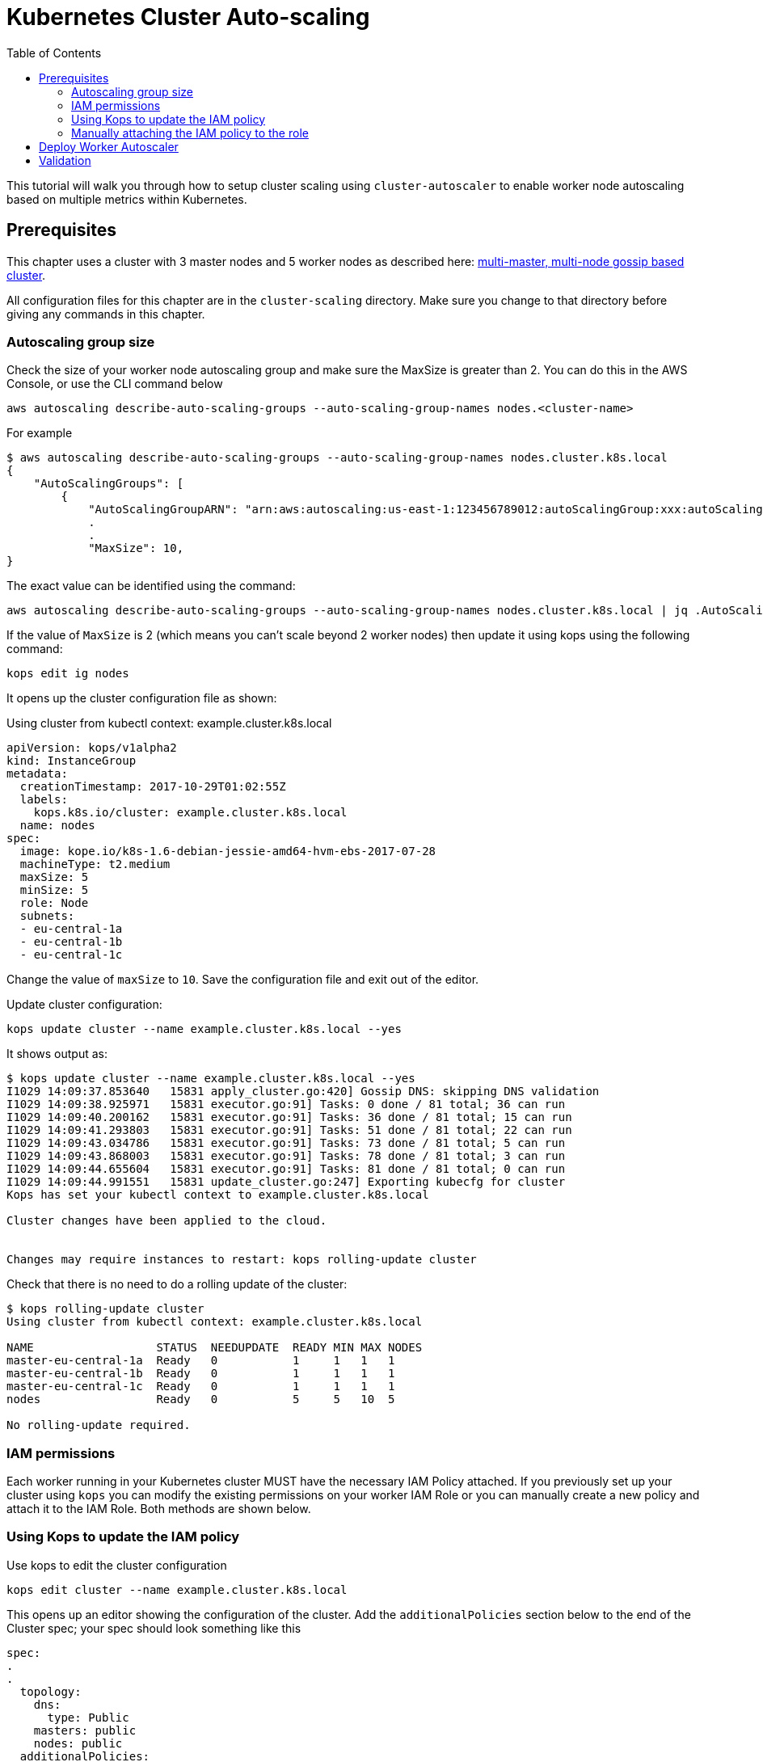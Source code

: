 = Kubernetes Cluster Auto-scaling
:toc:
:imagesdir: ../images

This tutorial will walk you through how to setup cluster scaling using `cluster-autoscaler` to enable worker node autoscaling based on multiple metrics within Kubernetes.

== Prerequisites

This chapter uses a cluster with 3 master nodes and 5 worker nodes as described here: link:../cluster-install#multi-master-multi-node-multi-az-gossip-based-cluster[multi-master, multi-node gossip based cluster].

All configuration files for this chapter are in the `cluster-scaling` directory. Make sure you change to that directory before giving any commands in this chapter.

=== Autoscaling group size

Check the size of your worker node autoscaling group and make sure the MaxSize is greater than 2. You can do this in the AWS Console, or use the CLI command below

    aws autoscaling describe-auto-scaling-groups --auto-scaling-group-names nodes.<cluster-name>

For example
```
$ aws autoscaling describe-auto-scaling-groups --auto-scaling-group-names nodes.cluster.k8s.local
{
    "AutoScalingGroups": [
        {
            "AutoScalingGroupARN": "arn:aws:autoscaling:us-east-1:123456789012:autoScalingGroup:xxx:autoScalingGroupName/nodes.cluster.k8s.local",
            .
            .
            "MaxSize": 10,
}
```

The exact value can be identified using the command:

  aws autoscaling describe-auto-scaling-groups --auto-scaling-group-names nodes.cluster.k8s.local | jq .AutoScalingGroups[0].MaxSize

If the value of `MaxSize` is 2 (which means you can't scale beyond 2 worker nodes) then update it using kops using the following command:

    kops edit ig nodes

It opens up the cluster configuration file as shown:

Using cluster from kubectl context: example.cluster.k8s.local

  apiVersion: kops/v1alpha2
  kind: InstanceGroup
  metadata:
    creationTimestamp: 2017-10-29T01:02:55Z
    labels:
      kops.k8s.io/cluster: example.cluster.k8s.local
    name: nodes
  spec:
    image: kope.io/k8s-1.6-debian-jessie-amd64-hvm-ebs-2017-07-28
    machineType: t2.medium
    maxSize: 5
    minSize: 5
    role: Node
    subnets:
    - eu-central-1a
    - eu-central-1b
    - eu-central-1c

Change the value of `maxSize` to `10`. Save the configuration file and exit out of the editor.

Update cluster configuration:

    kops update cluster --name example.cluster.k8s.local --yes

It shows output as:

```
$ kops update cluster --name example.cluster.k8s.local --yes
I1029 14:09:37.853640   15831 apply_cluster.go:420] Gossip DNS: skipping DNS validation
I1029 14:09:38.925971   15831 executor.go:91] Tasks: 0 done / 81 total; 36 can run
I1029 14:09:40.200162   15831 executor.go:91] Tasks: 36 done / 81 total; 15 can run
I1029 14:09:41.293803   15831 executor.go:91] Tasks: 51 done / 81 total; 22 can run
I1029 14:09:43.034786   15831 executor.go:91] Tasks: 73 done / 81 total; 5 can run
I1029 14:09:43.868003   15831 executor.go:91] Tasks: 78 done / 81 total; 3 can run
I1029 14:09:44.655604   15831 executor.go:91] Tasks: 81 done / 81 total; 0 can run
I1029 14:09:44.991551   15831 update_cluster.go:247] Exporting kubecfg for cluster
Kops has set your kubectl context to example.cluster.k8s.local

Cluster changes have been applied to the cloud.


Changes may require instances to restart: kops rolling-update cluster
```

Check that there is no need to do a rolling update of the cluster:

```
$ kops rolling-update cluster
Using cluster from kubectl context: example.cluster.k8s.local

NAME                  STATUS  NEEDUPDATE  READY MIN MAX NODES
master-eu-central-1a  Ready   0           1     1   1   1
master-eu-central-1b  Ready   0           1     1   1   1
master-eu-central-1c  Ready   0           1     1   1   1
nodes                 Ready   0           5     5   10  5

No rolling-update required.
```

=== IAM permissions

Each worker running in your Kubernetes cluster MUST have the necessary IAM Policy attached. If you previously set up your cluster using `kops` you can modify the existing permissions on your worker IAM Role or you can manually create a new policy and attach it to the IAM Role. Both methods are shown below.

=== Using Kops to update the IAM policy

Use kops to edit the cluster configuration

    kops edit cluster --name example.cluster.k8s.local

This opens up an editor showing the configuration of the cluster. Add the `additionalPolicies` section below to the end of the Cluster spec; your spec should look something like this

```
spec:
.
.
  topology:
    dns:
      type: Public
    masters: public
    nodes: public
  additionalPolicies:
    node: |
      [
        {
          "Effect": "Allow",
          "Action": [
                "autoscaling:DescribeAutoScalingGroups",
                "autoscaling:DescribeAutoScalingInstances",
                "autoscaling:SetDesiredCapacity",
                "autoscaling:TerminateInstanceInAutoScalingGroup"
          ],
          "Resource": ["*"]
        }
      ]
```

Note, the first few lines are shown for continuity.

Update the cluster:

```
$ kops update cluster --name example.cluster.k8s.local --yes
I1029 15:25:24.068325   21411 apply_cluster.go:420] Gossip DNS: skipping DNS validation
I1029 15:25:25.002684   21411 executor.go:91] Tasks: 0 done / 81 total; 36 can run
I1029 15:25:26.359336   21411 executor.go:91] Tasks: 36 done / 81 total; 15 can run
I1029 15:25:27.378808   21411 executor.go:91] Tasks: 51 done / 81 total; 22 can run
I1029 15:25:29.512767   21411 executor.go:91] Tasks: 73 done / 81 total; 5 can run
I1029 15:25:30.338608   21411 executor.go:91] Tasks: 78 done / 81 total; 3 can run
I1029 15:25:31.189236   21411 executor.go:91] Tasks: 81 done / 81 total; 0 can run
I1029 15:25:31.586799   21411 update_cluster.go:247] Exporting kubecfg for cluster
Kops has set your kubectl context to example.cluster.k8s.local

Cluster changes have been applied to the cloud.


Changes may require instances to restart: kops rolling-update cluster
```

There is no need to rolling update the cluster.

=== Manually attaching the IAM policy to the role

The policy below must be attached to the role assigned to the Kubernetes worker nodes. The role definition exists in the file templates/asg-policy.json

  {
    "Version": "2012-10-17",
    "Statement": [
      {
        "Effect": "Allow",
        "Action": [
          "autoscaling:DescribeAutoScalingGroups",
          "autoscaling:DescribeAutoScalingInstances",
          "autoscaling:SetDesiredCapacity",
          "autoscaling:TerminateInstanceInAutoScalingGroup"
        ],
        "Resource": "*"
      }
    ]
  }

To configure these permissions, you need to create the policy using the command below.

    aws iam create-policy --policy-document file://templates/asg-policy.json --policy-name ClusterAutoScaling

You will see a response similar to this:

```
  $ aws iam create-policy --policy-document file://templates/asg-policy.json --policy-name ClusterAutoScaling
  => {
    "Policy": {
        "PolicyName": "ClusterAutoScaling",
        "PolicyId": "ANPAJVCFZ6I4OL6BGFGD2",
        "Arn": "arn:aws:iam::<account-id>:policy/ClusterAutoScaling",
        "Path": "/",
        "DefaultVersionId": "v1",
        "AttachmentCount": 0,
        "IsAttachable": true,
        "CreateDate": "2017-10-05T20:35:54.964Z",
        "UpdateDate": "2017-10-05T20:35:54.964Z"
    }
  }
```

Then attach the policy to the role assigned to the Kubernetes worker nodes. To attach the policy to the IAM Role, you first need to get the name of the role; if you set up your cluster using `kops`, this will be `nodes.[DOMAIN]` such as `nodes.cluster.k8s.local`

From the output of the `create-policy` command get the `.Policy.Arn` attribute and use that to add the policy to the role. Alternatively, you can use this convenience command which retrieves your AWS Account ID using AWS CLI:

    aws iam attach-role-policy --role-name nodes.cluster.k8s.local --policy-arn arn:aws:iam::`aws sts get-caller-identity --output text --query 'Account'`:policy/ClusterAutoScaling

== Deploy Worker Autoscaler

Before running the command below, update the following attributes in file `templates/2-10-autoscaler.yaml`:

. `command  --nodes` to the name of your nodes ASG
. `env.value` to the name of your region

You can find the name of nodes ASG using this command

  $ aws autoscaling describe-auto-scaling-groups --query 'AutoScalingGroups[].AutoScalingGroupName' 
  [
      "master-eu-central-1a.masters.cluster.k8s.local", 
      "master-eu-central-1b.masters.cluster.k8s.local", 
      "master-eu-central-1c.masters.cluster.k8s.local", 
      "nodes.cluster.k8s.local"
  ]

The last value in this output is the name of the nodes ASG. If the default cluster name of `example.cluster.k8s.local` was used to create the cluster, then there is no need to make any changes to the configuration file.

Now, install the `cluster-autoscaler` with a configuration of `min: 2, max: 10, name: cluster-autoscaler`

  $ kubectl apply -f templates/2-10-autoscaler.yaml
  deployment "cluster-autoscaler" created

Once this is deployed you can view the logs by running

  kubectl logs deployment/cluster-autoscaler --namespace=kube-system

The output will be shown as:

```
I1029 22:49:19.880269       1 main.go:225] Cluster Autoscaler 0.6.0
I1029 22:49:19.995396       1 leaderelection.go:179] attempting to acquire leader lease...
I1029 22:49:20.075665       1 leaderelection.go:189] successfully acquired lease kube-system/cluster-autoscaler
I1029 22:49:20.075796       1 event.go:218] Event(v1.ObjectReference{Kind:"Endpoints", Namespace:"kube-system", Name:"cluster-autoscaler", UID:"6677810d-bcfb-11e7-a483-0681c180117e", APIVersion:"v1", ResourceVersion:"140681", FieldPath:""}): type: 'Normal' reason: 'LeaderElection' cluster-autoscaler-33142225-z150r became leader
I1029 22:49:20.076730       1 reflector.go:198] Starting reflector *v1.Pod (1h0m0s) from k8s.io/autoscaler/cluster-autoscaler/utils/kubernetes/listers.go:144

. . .

I1029 22:50:21.488144       1 cluster.go:89] Fast evaluation: node ip-172-20-109-10.eu-central-1.compute.internal cannot be removed: non-daemonset, non-mirrored, non-pdb-assigned kube-system pod present: kube-dns-autoscaler-4184363331-jh7jb
I1029 22:50:21.488152       1 cluster.go:75] Fast evaluation: ip-172-20-75-132.eu-central-1.compute.internal for removal
I1029 22:50:21.488172       1 cluster.go:89] Fast evaluation: node ip-172-20-75-132.eu-central-1.compute.internal cannot be removed: non-daemonset, non-mirrored, non-pdb-assigned kube-system pod present: kube-dns-729475360-z4d1r
I1029 22:50:23.324479       1 leaderelection.go:204] successfully renewed lease kube-system/cluster-autoscaler
```

== Validation

To validate that the `cluster-autoscaler` is properly working you can use the `aws` CLI to request the current `DesiredCapacity` of your ASG with

  export ASG_NAME=nodes.cluster.k8s.local
  aws autoscaling describe-auto-scaling-groups --auto-scaling-group-names=$ASG_NAME --query 'AutoScalingGroups[0].DesiredCapacity'

You should see a result of 5, or whatever was the initial size of your cluster.

Check the max size of your cluster:

  $ aws autoscaling describe-auto-scaling-groups --auto-scaling-group-names=$ASG_NAME --query 'AutoScalingGroups[0].MaxSize'
  10

This correctly shows 10, as was set earlier in this chapter.

Then you can deploy an application which requests more resources than your cluster has available see `templates/dummy-resource-offers.yaml` for reference.

NOTE: Depending on the size of your cluster this might not trigger autoscaling. Increase the `replicas: 10` count to the necessary amount you need to fill your clusters resources.

  $ kubectl apply -f templates/dummy-resource-offers.yaml
  service "greeter" created
  deployment "greeter" created

After this loads you can use the `describe-auto-scaling-groups` command again to see the `DesiredCapacity` change.

  aws autoscaling describe-auto-scaling-groups --auto-scaling-group-names=$ASG_NAME --query 'AutoScalingGroups[0].DesiredCapacity'


If you have deployed Heapster, as described in the link:../cluster-monitoring/README.adoc#heapster-influxdb-and-grafana[Cluster Monitoring] lab, you can use this command to see the resource usage of your nodes:

```
$ kubectl top nodes
NAME                                             CPU(cores)   CPU%      MEMORY(bytes)   MEMORY%   
ip-172-20-109-10.eu-central-1.compute.internal   543m         27%       1722Mi          44%       
ip-172-20-44-33.eu-central-1.compute.internal    125m         12%       2120Mi          57%       
ip-172-20-75-132.eu-central-1.compute.internal   607m         30%       1733Mi          44%       
ip-172-20-41-77.eu-central-1.compute.internal    450m         22%       1703Mi          44%       
ip-172-20-85-128.eu-central-1.compute.internal   86m          8%        2049Mi          55%       
ip-172-20-93-108.eu-central-1.compute.internal   534m         26%       1747Mi          45%       
ip-172-20-106-93.eu-central-1.compute.internal   522m         26%       1734Mi          44%       
ip-172-20-101-20.eu-central-1.compute.internal   101m         5%        2046Mi          55%
```

Once auto-scaling triggers, you should see a result of a higher number of nodes than original; this may take a few minutes:

  $ aws autoscaling describe-auto-scaling-groups --auto-scaling-group-names=$ASG_NAME --query '.AutoScalingGroups[0].DesiredCapacity'
  5

If auto-scaling does not trigger, then you can increase the number of replicas using the command:

  $ kubectl scale --replicas=30 deployment/greeter
  deployment "greeter" scaled

Now, auto-scaling may trigger, based upon your cluster configuration. The updated query for ASG may look like as shown:

  $ aws autoscaling describe-auto-scaling-groups --auto-scaling-group-names=$ASG_NAME --query 'AutoScalingGroups[0].DesiredCapacity'
  10

It takes a few minutes for the additional worker nodes to start and become part of the cluster. The updated nodes information is now shown:

```
$ kubectl top nodes
NAME                                              CPU(cores)   CPU%      MEMORY(bytes)   MEMORY%   
ip-172-20-85-128.eu-central-1.compute.internal    74m          7%        2088Mi          56%       
ip-172-20-93-108.eu-central-1.compute.internal    25m          1%        1734Mi          44%       
ip-172-20-109-10.eu-central-1.compute.internal    26m          1%        1716Mi          44%       
ip-172-20-86-51.eu-central-1.compute.internal     24m          1%        1075Mi          27%       
ip-172-20-51-221.eu-central-1.compute.internal    21m          1%        1074Mi          27%       
ip-172-20-61-253.eu-central-1.compute.internal    22m          1%        1075Mi          27%       
ip-172-20-41-77.eu-central-1.compute.internal     31m          1%        1716Mi          44%       
ip-172-20-106-93.eu-central-1.compute.internal    27m          1%        1745Mi          45%       
ip-172-20-101-20.eu-central-1.compute.internal    94m          4%        2078Mi          56%       
ip-172-20-44-33.eu-central-1.compute.internal     112m         11%       2148Mi          58%       
ip-172-20-116-218.eu-central-1.compute.internal   22m          1%        1070Mi          27%       
ip-172-20-44-50.eu-central-1.compute.internal     18m          0%        1076Mi          27%       
ip-172-20-75-132.eu-central-1.compute.internal    27m          1%        1723Mi          44% 
```

